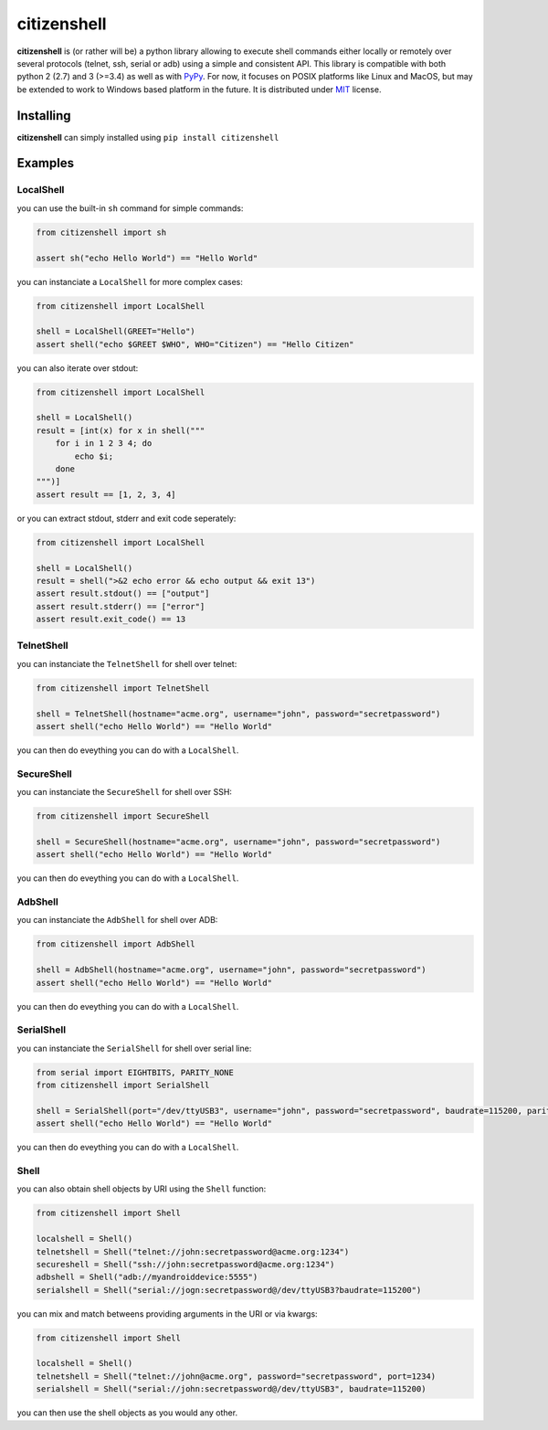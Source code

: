 citizenshell |Build Status|
===========================

**citizenshell** is (or rather will be) a python library allowing to
execute shell commands either locally or remotely over several protocols
(telnet, ssh, serial or adb) using a simple and consistent API. This
library is compatible with both python 2 (2.7) and 3 (>=3.4) as well as
with `PyPy <https://pypy.org/>`__. For now, it focuses on POSIX
platforms like Linux and MacOS, but may be extended to work to Windows
based platform in the future. It is distributed under
`MIT <https://opensource.org/licenses/MIT>`__ license.

Installing
----------

**citizenshell** can simply installed using ``pip install citizenshell``

Examples
--------

LocalShell
~~~~~~~~~~

you can use the built-in ``sh`` command for simple commands:

.. code:: python

    from citizenshell import sh

    assert sh("echo Hello World") == "Hello World"

you can instanciate a ``LocalShell`` for more complex cases:

.. code:: python

    from citizenshell import LocalShell

    shell = LocalShell(GREET="Hello")
    assert shell("echo $GREET $WHO", WHO="Citizen") == "Hello Citizen"

you can also iterate over stdout:

.. code:: python

    from citizenshell import LocalShell

    shell = LocalShell()
    result = [int(x) for x in shell("""
        for i in 1 2 3 4; do
            echo $i;
        done
    """)]
    assert result == [1, 2, 3, 4]

or you can extract stdout, stderr and exit code seperately:

.. code:: python

    from citizenshell import LocalShell

    shell = LocalShell()
    result = shell(">&2 echo error && echo output && exit 13")
    assert result.stdout() == ["output"]
    assert result.stderr() == ["error"]
    assert result.exit_code() == 13

TelnetShell
~~~~~~~~~~~

you can instanciate the ``TelnetShell`` for shell over telnet:

.. code:: python

    from citizenshell import TelnetShell

    shell = TelnetShell(hostname="acme.org", username="john", password="secretpassword")
    assert shell("echo Hello World") == "Hello World"

you can then do eveything you can do with a ``LocalShell``.

SecureShell
~~~~~~~~~~~

you can instanciate the ``SecureShell`` for shell over SSH:

.. code:: python

    from citizenshell import SecureShell

    shell = SecureShell(hostname="acme.org", username="john", password="secretpassword")
    assert shell("echo Hello World") == "Hello World"

you can then do eveything you can do with a ``LocalShell``.

AdbShell
~~~~~~~~

you can instanciate the ``AdbShell`` for shell over ADB:

.. code:: python

    from citizenshell import AdbShell

    shell = AdbShell(hostname="acme.org", username="john", password="secretpassword")
    assert shell("echo Hello World") == "Hello World"

you can then do eveything you can do with a ``LocalShell``.

SerialShell
~~~~~~~~~~~

you can instanciate the ``SerialShell`` for shell over serial line:

.. code:: python

    from serial import EIGHTBITS, PARITY_NONE
    from citizenshell import SerialShell

    shell = SerialShell(port="/dev/ttyUSB3", username="john", password="secretpassword", baudrate=115200, parity=PARITY_NONE, bytesize=EIGHTBITS)
    assert shell("echo Hello World") == "Hello World"

you can then do eveything you can do with a ``LocalShell``.

Shell
~~~~~

you can also obtain shell objects by URI using the ``Shell`` function:

.. code:: python

    from citizenshell import Shell

    localshell = Shell()
    telnetshell = Shell("telnet://john:secretpassword@acme.org:1234")
    secureshell = Shell("ssh://john:secretpassword@acme.org:1234")
    adbshell = Shell("adb://myandroiddevice:5555")
    serialshell = Shell("serial://jogn:secretpassword@/dev/ttyUSB3?baudrate=115200")

you can mix and match betweens providing arguments in the URI or via
kwargs:

.. code:: python

    from citizenshell import Shell

    localshell = Shell()
    telnetshell = Shell("telnet://john@acme.org", password="secretpassword", port=1234)
    serialshell = Shell("serial://john:secretpassword@/dev/ttyUSB3", baudrate=115200)

you can then use the shell objects as you would any other.

.. |Build Status| image:: https://travis-ci.org/meuter/citizenshell.svg?branch=master
   :target: https://travis-ci.org/meuter/citizenshell



